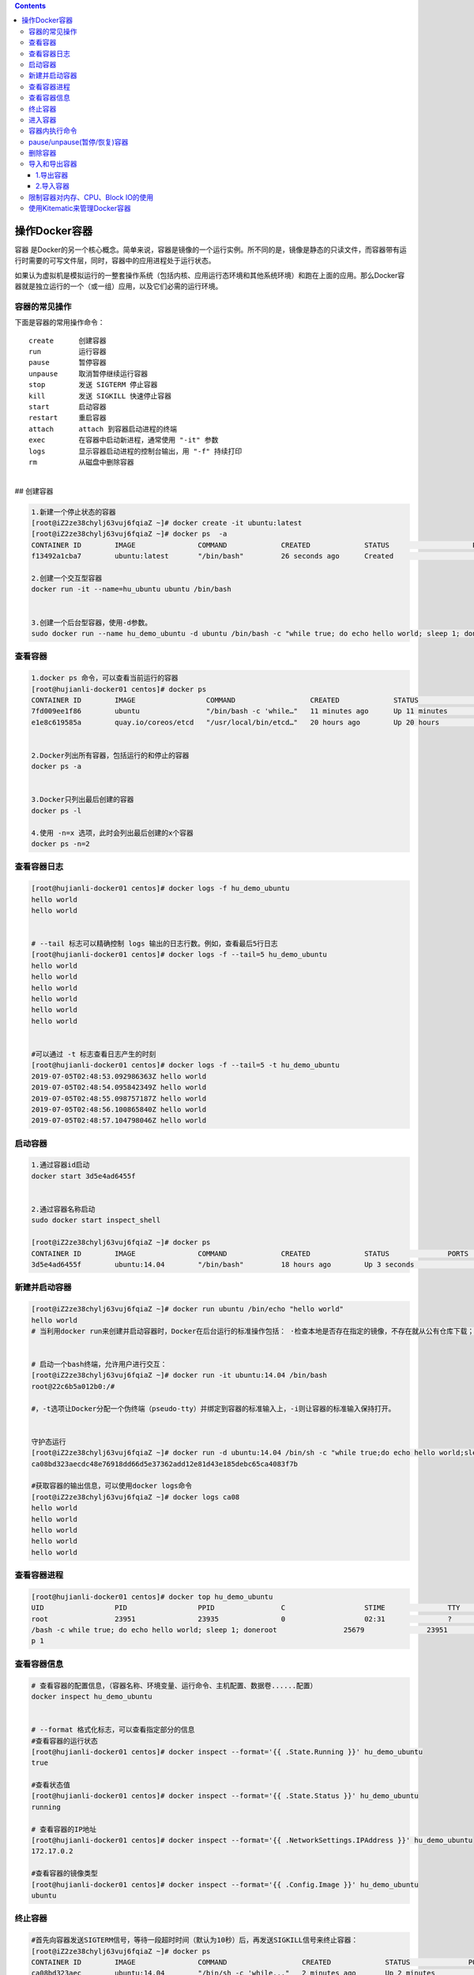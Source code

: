 .. contents::
   :depth: 3
..

操作Docker容器
==============

容器
是Docker的另一个核心概念。简单来说，容器是镜像的一个运行实例。所不同的是，镜像是静态的只读文件，而容器带有运行时需要的可写文件层，同时，容器中的应用进程处于运行状态。

如果认为虚拟机是模拟运行的一整套操作系统（包括内核、应用运行态环境和其他系统环境）和跑在上面的应用。那么Docker容器就是独立运行的一个（或一组）应用，以及它们必需的运行环境。

容器的常见操作
--------------

下面是容器的常用操作命令：

::

    create      创建容器  
    run         运行容器  
    pause       暂停容器  
    unpause     取消暂停继续运行容器  
    stop        发送 SIGTERM 停止容器  
    kill        发送 SIGKILL 快速停止容器  
    start       启动容器  
    restart     重启容器  
    attach      attach 到容器启动进程的终端  
    exec        在容器中启动新进程，通常使用 "-it" 参数  
    logs        显示容器启动进程的控制台输出，用 "-f" 持续打印  
    rm          从磁盘中删除容器

| ​
| ## 创建容器

.. code:: shell

    1.新建一个停止状态的容器
    [root@iZ2ze38chylj63vuj6fqiaZ ~]# docker create -it ubuntu:latest
    [root@iZ2ze38chylj63vuj6fqiaZ ~]# docker ps  -a
    CONTAINER ID        IMAGE               COMMAND             CREATED             STATUS                    PORTS               NAMES
    f13492a1cba7        ubuntu:latest       "/bin/bash"         26 seconds ago      Created                                       infallible_lamarr

    2.创建一个交互型容器
    docker run -it --name=hu_ubuntu ubuntu /bin/bash


    3.创建一个后台型容器，使用-d参数。
    sudo docker run --name hu_demo_ubuntu -d ubuntu /bin/bash -c "while true; do echo hello world; sleep 1; done"

查看容器
--------

.. code:: shell

    1.docker ps 命令，可以查看当前运行的容器
    [root@hujianli-docker01 centos]# docker ps
    CONTAINER ID        IMAGE                 COMMAND                  CREATED             STATUS              PORTS               NAMES
    7fd009ee1f86        ubuntu                "/bin/bash -c 'while…"   11 minutes ago      Up 11 minutes                           hu_demo_ubuntu
    e1e8c619585a        quay.io/coreos/etcd   "/usr/local/bin/etcd…"   20 hours ago        Up 20 hours                             etcd


    2.Docker列出所有容器，包括运行的和停止的容器
    docker ps -a


    3.Docker只列出最后创建的容器
    docker ps -l

    4.使用 -n=x 选项，此时会列出最后创建的x个容器
    docker ps -n=2

查看容器日志
------------

.. code:: shell

    [root@hujianli-docker01 centos]# docker logs -f hu_demo_ubuntu
    hello world
    hello world


    # --tail 标志可以精确控制 logs 输出的日志行数。例如，查看最后5行日志
    [root@hujianli-docker01 centos]# docker logs -f --tail=5 hu_demo_ubuntu
    hello world
    hello world
    hello world
    hello world
    hello world
    hello world


    #可以通过 -t 标志查看日志产生的时刻
    [root@hujianli-docker01 centos]# docker logs -f --tail=5 -t hu_demo_ubuntu
    2019-07-05T02:48:53.092986363Z hello world
    2019-07-05T02:48:54.095842349Z hello world
    2019-07-05T02:48:55.098757187Z hello world
    2019-07-05T02:48:56.100865840Z hello world
    2019-07-05T02:48:57.104798046Z hello world

启动容器
--------

.. code:: shell

    1.通过容器id启动
    docker start 3d5e4ad6455f


    2.通过容器名称启动
    sudo docker start inspect_shell

    [root@iZ2ze38chylj63vuj6fqiaZ ~]# docker ps
    CONTAINER ID        IMAGE               COMMAND             CREATED             STATUS              PORTS               NAMES
    3d5e4ad6455f        ubuntu:14.04        "/bin/bash"         18 hours ago        Up 3 seconds                            wonderful_wozniak

新建并启动容器
--------------

.. code:: shell

    [root@iZ2ze38chylj63vuj6fqiaZ ~]# docker run ubuntu /bin/echo "hello world"
    hello world
    # 当利用docker run来创建并启动容器时，Docker在后台运行的标准操作包括： ·检查本地是否存在指定的镜像，不存在就从公有仓库下载；


    # 启动一个bash终端，允许用户进行交互：
    [root@iZ2ze38chylj63vuj6fqiaZ ~]# docker run -it ubuntu:14.04 /bin/bash
    root@22c6b5a012b0:/#

    #，-t选项让Docker分配一个伪终端（pseudo-tty）并绑定到容器的标准输入上，-i则让容器的标准输入保持打开。


    守护态运行
    [root@iZ2ze38chylj63vuj6fqiaZ ~]# docker run -d ubuntu:14.04 /bin/sh -c "while true;do echo hello world;sleep 1;done"
    ca08bd323aecdc48e76918dd66d5e37362add12e81d43e185debc65ca4083f7b

    #获取容器的输出信息，可以使用docker logs命令
    [root@iZ2ze38chylj63vuj6fqiaZ ~]# docker logs ca08
    hello world
    hello world
    hello world
    hello world
    hello world

查看容器进程
------------

.. code:: shell

    [root@hujianli-docker01 centos]# docker top hu_demo_ubuntu
    UID                 PID                 PPID                C                   STIME               TTY                 TIME                CMD
    root                23951               23935               0                   02:31               ?                   00:00:00            /bin
    /bash -c while true; do echo hello world; sleep 1; doneroot                25679               23951               0                   02:49               ?                   00:00:00            slee
    p 1

查看容器信息
------------

.. code:: shell

    # 查看容器的配置信息，（容器名称、环境变量、运行命令、主机配置、数据卷......配置）
    docker inspect hu_demo_ubuntu


    # --format 格式化标志，可以查看指定部分的信息
    #查看容器的运行状态
    [root@hujianli-docker01 centos]# docker inspect --format='{{ .State.Running }}' hu_demo_ubuntu
    true

    #查看状态值
    [root@hujianli-docker01 centos]# docker inspect --format='{{ .State.Status }}' hu_demo_ubuntu
    running

    # 查看容器的IP地址
    [root@hujianli-docker01 centos]# docker inspect --format='{{ .NetworkSettings.IPAddress }}' hu_demo_ubuntu
    172.17.0.2

    #查看容器的镜像类型
    [root@hujianli-docker01 centos]# docker inspect --format='{{ .Config.Image }}' hu_demo_ubuntu
    ubuntu

终止容器
--------

.. code:: shell

    #首先向容器发送SIGTERM信号，等待一段超时时间（默认为10秒）后，再发送SIGKILL信号来终止容器：
    [root@iZ2ze38chylj63vuj6fqiaZ ~]# docker ps 
    CONTAINER ID        IMAGE               COMMAND                  CREATED             STATUS              PORTS               NAMES
    ca08bd323aec        ubuntu:14.04        "/bin/sh -c 'while..."   2 minutes ago       Up 2 minutes                            festive_nobel
    3d5e4ad6455f        ubuntu:14.04        "/bin/bash"              18 hours ago        Up 7 minutes                            wonderful_wozniak
    [root@iZ2ze38chylj63vuj6fqiaZ ~]# docker stop ca08
    ca08
    [root@iZ2ze38chylj63vuj6fqiaZ ~]# docker ps
    CONTAINER ID        IMAGE               COMMAND             CREATED             STATUS              PORTS               NAMES
    3d5e4ad6455f        ubuntu:14.04        "/bin/bash"         18 hours ago        Up 7 minutes                            wonderful_wozniak


    # docker kill命令会直接发送SIGKILL信号来强行终止容器。
    [root@iZ2ze38chylj63vuj6fqiaZ ~]# docker kill 3d5e
    3d5e
    [root@iZ2ze38chylj63vuj6fqiaZ ~]# docker ps
    CONTAINER ID        IMAGE               COMMAND             CREATED             STATUS              PORTS               NAMES



    #可以用docker ps-qa命令看到所有容器的ID
    [root@iZ2ze38chylj63vuj6fqiaZ ~]# docker ps -qa
    22c6b5a012b0
    bdbdb0d56db9
    9339393ce470
    f13492a1cba7
    3d5e4ad6455f


    #可以使用docker start命令来重新启动
    [root@iZ2ze38chylj63vuj6fqiaZ ~]# docker start 2c53


    # docker restart命令会将一个运行态的容器先终止，然后再重新启动它：
    [root@iZ2ze38chylj63vuj6fqiaZ ~]# docker restart 22c6b5a012b0
    22c6b5a012b0

进入容器
--------

.. code:: shell

    1.
    # 用attach命令有时候并不方便。当多个窗口同时用attach命令连到同一个容器的时候，所有窗口都会同步显示。当某个窗口因命令阻塞时，其他窗口也无法执行操作了
    [root@iZ2ze38chylj63vuj6fqiaZ ~]# docker ps
    CONTAINER ID        IMAGE               COMMAND             CREATED             STATUS              PORTS               NAMES
    22c6b5a012b0        ubuntu:14.04        "/bin/bash"         10 minutes ago      Up 57 seconds                           dazzling_dijkstra

    [root@iZ2ze38chylj63vuj6fqiaZ ~]# docker attach 22c6
    root@22c6b5a012b0:/# 





    2.
    # Docker从1.3.0版本起提供了一个更加方便的exec命令，可以在容器内直接执行任意命令。

    #进入到刚创建的容器中，并启动一个bash：
    [root@iZ2ze38chylj63vuj6fqiaZ ~]# docker exec -it 22c6b5a012b0 /bin/bash
    root@22c6b5a012b0:/# 

    # 执行以下命令，启动一个busybox镜像容器
    docker run -itd busybox /bin/bash   #下载镜像
    docker exec -it b47 /bin/bash       # 进入镜像容器

    busybox：是一个mini版本的linux，有linux的所有命令行工具

    3.nsenter工具(不常用)
    cd /tmp; curl https://www.kernel.org/pub/linux/utils/util-linux/v2.24/util-linux-2.24.tar.gz | tar -zxf -; cd util-linux-2.24; 
    ./configure --without-ncurses 
    make nsenter && cp nsenter /usr/local/bin

    # 使用nsenter连接到容器，先找到容器进程的PID，通过下面的命令获取
    [root@iZ2ze38chylj63vuj6fqiaZ util-linux-2.24]# docker ps 
    CONTAINER ID        IMAGE               COMMAND             CREATED             STATUS              PORTS               NAMES
    22c6b5a012b0        ubuntu:14.04        "/bin/bash"         31 minutes ago      Up 18 minutes                           dazzling_dijkstra

    [root@iZ2ze38chylj63vuj6fqiaZ util-linux-2.24]# docker inspect -f {{.State.Pid}} 22c6b5a012b0
    6450


    # PID=$(docker inspect --format "{{ .State.Pid }}" <container>)

    [root@iZ2ze38chylj63vuj6fqiaZ util-linux-2.24]# nsenter --target 6450 --mount --uts --ipc --net --pid
    root@22c6b5a012b0:/# 


    #如果只是为了查看启动命令的输出，可以使用 docker logs 命令：



    attach VS exec

    attach 与 exec 主要区别如下:
    attach 直接进入容器 启动命令 的终端，不会启动新的进程。
    exec 则是在容器中打开新的终端，并且可以启动新的进程。
    如果想直接在终端中查看启动命令的输出，用 attach；其他情况使用 exec。

退出容器，保持容器继续运行：

ctrl-p和ctrl-q。 如果使用exit。退出容器时，容器会自动关闭。

.. code:: shell

    #运行远程机器上的容器
    docker run -it -h test.up.com daocloud.io/centos:7

容器内执行命令
--------------

.. code:: shell

    # 交互型任务的例子
    [root@hujianli-docker01 centos]# docker exec -it 7fd009ee1f86 ps aux
    USER       PID %CPU %MEM    VSZ   RSS TTY      STAT START   TIME COMMAND
    root         1  0.0  0.0  18364  1584 ?        Ss   02:31   0:01 /bin/bash -c wh
    root      1617  0.0  0.0   4520   384 ?        S    02:58   0:00 sleep 1
    root      1618  0.0  0.0  34388  1472 pts/0    Rs+  02:58   0:00 ps aux

    # 后台型任务的例子：
    $ sudo docker exec -d daemon_dave touch /etc/new_config_file

pause/unpause(暂停/恢复)容器
----------------------------

.. code:: shell

    [root@iZ2ze38chylj63vuj6fqiaZ ~]# docker ps
    CONTAINER ID        IMAGE               COMMAND                  CREATED             STATUS              PORTS                  NAMES
    350a409c2eb2        nginx               "nginx -g 'daemon ..."   4 seconds ago       Up 3 seconds        0.0.0.0:8080->80/tcp   epic_meninsk

    #暂停工作，比如对文件系统打快照

    [root@iZ2ze38chylj63vuj6fqiaZ ~]# docker pause 350a4
    350a4
    [root@iZ2ze38chylj63vuj6fqiaZ ~]# docker ps
    CONTAINER ID        IMAGE               COMMAND                  CREATED             STATUS                   PORTS                  NAMES
    350a409c2eb2        nginx               "nginx -g 'daemon ..."   26 seconds ago      Up 25 seconds(Paused)    0.0.0.0:8080->80/tcp   epic_menins


    # 恢复容器运行
    [root@iZ2ze38chylj63vuj6fqiaZ ~]# docker unpause 350a4
    350a4
    [root@iZ2ze38chylj63vuj6fqiaZ ~]# docker ps
    CONTAINER ID        IMAGE               COMMAND                  CREATED             STATUS              PORTS                  NAMES
    350a409c2eb2        nginx               "nginx -g 'daemon ..."   2 minutes ago       Up About a minute   0.0.0.0:8080->80/tcp   epic_menins

删除容器
--------

.. code:: shell

    #默认情况下，docker rm命令只能删除处于终止或退出状态的容器，并不能删除还处于运行状态的容器
    [root@iZ2ze38chylj63vuj6fqiaZ ~]# docker ps -a
    CONTAINER ID        IMAGE               COMMAND                  CREATED             STATUS                        PORTS               NAMES
    22c6b5a012b0        ubuntu:14.04        "/bin/bash"              35 minutes ago      Up 22 minutes                                     dazzling_dijkstra
    bdbdb0d56db9        ubuntu              "/bin/echo 'hello ..."   36 minutes ago      Exited (0) 36 minutes ago                         eloquent_swartz
    9339393ce470        ubuntu              "/bin/bash echo 'h..."   36 minutes ago      Exited (126) 36 minutes ago                       objective_blackwell
    f13492a1cba7        ubuntu:latest       "/bin/bash"              40 minutes ago      Created                                           infallible_lamarr
    3d5e4ad6455f        ubuntu:14.04        "/bin/bash"              19 hours ago        Exited (137) 29 minutes ago                       wonderful_wozniak

    [root@iZ2ze38chylj63vuj6fqiaZ ~]# docker rm 3d5e4ad6455f
    3d5e4ad6455f

    # 如果要直接删除一个运行中的容器，可以添加-f参数
    [root@iZ2ze38chylj63vuj6fqiaZ ~]# docker run -d ubuntu:14.04 /bin/sh -c "while true;do echo hello world;sleep 1;done"
    d8f004f4573f9703d3734d3f0096ff5ba209f0b16e9c7b5d6b528b166acd9b66


    [root@iZ2ze38chylj63vuj6fqiaZ ~]# docker rm d8f00
    Error response from daemon: You cannot remove a running container d8f004f4573f9703d3734d3f0096ff5ba209f0b16e9c7b5d6b528b166acd9b66. Stop the container before attempting removal 

    or use -f[root@iZ2ze38chylj63vuj6fqiaZ ~]# docker rm -f  d8f00
    d8f00


    # 同时删除后台多个容器
    [root@iZ2ze38chylj63vuj6fqiaZ ~]# docker rm $(docker ps -qa)
    bdbdb0d56db9
    9339393ce470

    或者：
    #docker rm 一次可以指定多个容器，如果希望批量删除所有已经退出的容器，可以执行如下命令：

    ## 根据格式删除所有容器，容器的状态为停止的
    docker rm -v $(docker ps -aq -f status=exited)
    docker rm $(docker ps -a -q)

    ## 强制批量删除
    docker rm $(docker ps -a -q) --force

    # 使用awk实现
    docker rm $(docker ps -a|awk '/Exited/{print $1}')

    #或者批量清理临时镜像文件
    docker rmi $(docker images -q -f dangling=true)

    #批量删除运行中的容器
    docker rm -f $(docker ps|grep -v "CONTAINER"|awk '{print $1}')

    # 执行无法删除运行中的容器，我们需要先停止然后在删除
    docker stop d8f00
    docker rm d8f00

导入和导出容器
--------------

1.导出容器
~~~~~~~~~~

.. code:: shell

    [root@iZ2ze38chylj63vuj6fqiaZ ~]# docker ps -a
    CONTAINER ID        IMAGE               COMMAND                  CREATED             STATUS                        PORTS               NAMES
    22c6b5a012b0        ubuntu:14.04        "/bin/bash"              40 minutes ago      Up 26 minutes                                     dazzling_dijkstra
    bdbdb0d56db9        ubuntu              "/bin/echo 'hello ..."   41 minutes ago      Exited (0) 41 minutes ago                         eloquent_swartz
    9339393ce470        ubuntu              "/bin/bash echo 'h..."   41 minutes ago      Exited (126) 41 minutes ago                       objective_blackwell
    f13492a1cba7        ubuntu:latest       "/bin/bash"              45 minutes ago      Created                                           infallible_lamarr

    #分别导出容器f13492a1cba7和容器22c6b5a012b0 到文件test_for_ubuntu:latest和文件test_for_run_ubuntu.tar
    [root@iZ2ze38chylj63vuj6fqiaZ ~]# docker export -o test_for_ubuntu:latest f13492
    [root@iZ2ze38chylj63vuj6fqiaZ ~]# docker export 22c6b > test_for_run_ubuntu.tar
    之后，可将导出的tar文件传输到其他机器上，然后再通过导入命令导入到系统中，从而实现容器的迁移。

2.导入容器
~~~~~~~~~~

.. code:: shell

    [root@iZ2ze38chylj63vuj6fqiaZ ~]# docker ps -a
    CONTAINER ID        IMAGE               COMMAND                  CREATED             STATUS                        PORTS               NAMES
    bdbdb0d56db9        ubuntu              "/bin/echo 'hello ..."   48 minutes ago      Exited (0) 48 minutes ago                         eloquent_swartz
    9339393ce470        ubuntu              "/bin/bash echo 'h..."   49 minutes ago      Exited (126) 49 minutes ago                       objective_blackwell

    [root@iZ2ze38chylj63vuj6fqiaZ ~]# docker import test_for_ubuntu\:latest  test_hu/ubuntu:14.04
    sha256:d8a336bc07fd1b05266710a5d93f05d6a08dae99d0ae5afa1498ad9a78325191
    [root@iZ2ze38chylj63vuj6fqiaZ ~]# docker import test_for_run_ubuntu.tar run_hu/ubuntu:14.04
    sha256:a7c21f91b4afe37b48a1abc1b15ce2cd7b5c759367579b0837a4c6f64332a65f

    [root@iZ2ze38chylj63vuj6fqiaZ ~]# docker images
    REPOSITORY                         TAG                 IMAGE ID            CREATED             SIZE
    run_hu/ubuntu                      14.04               a7c21f91b4af        4 seconds ago       175 MB
    test_hu/ubuntu                     14.04               d8a336bc07fd        11 seconds ago      69.9 MB

限制容器对内存、CPU、Block IO的使用
-----------------------------------

.. code:: shell

    #内存

    docker run -m 200M --memory-swap=300M ubuntu
    其含义是允许该容器最多使用 200M 的内存和 100M 的 swap。默认情况下，上面两组参数为 -1，即对容器内存和 swap 的使用没有限制


    docker run -it -m 200M --memory-swap=300M progrium/stress --vm 1 --vm-bytes 280M
    --vm 1：启动 1 个内存工作线程。
    --vm-bytes 280M：每个线程分配 280M 内存。

    #####如果在启动容器时只指定 -m 而不指定 --memory-swap，那么 --memory-swap 默认为 -m 的两倍，比如：
    docker run -it -m 200M ubuntu
    容器最多使用 200M 物理内存和 200M swap。


    #CPU 

    比如在 host 中启动了两个容器：
    docker run --name "container_A" -c 1024 ubuntu
    docker run --name "container_B" -c 512 ubuntu
    container_A 的 cpu share 1024，是 container_B 的两倍。当两个容器都需要 CPU 资源时，container_A 可以得到的 CPU 是 container_B 的两倍


    # Block IO 
    docker run -it --name container_A --blkio-weight 600 ubuntu   
    docker run -it --name container_B --blkio-weight 300 ubuntu
    限制 bps 和 iops
    bps 是 byte per second，每秒读写的数据量。
    iops 是 io per second，每秒 IO 的次数。

    可通过以下参数控制容器的 bps 和 iops：
    --device-read-bps，限制读某个设备的 bps。
    --device-write-bps，限制写某个设备的 bps。
    --device-read-iops，限制读某个设备的 iops。
    --device-write-iops，限制写某个设备的 iops。

使用Kitematic来管理Docker容器
-----------------------------

Kitematic是一个开源项目，旨在简化在Mac或Windows
PC上使用Docker的过程。Kitematic自动化Docker安装和设置过程，并提供直观的图形用户界面（GUI）来运行Docker容器。

因此，我们推荐使用Kitematic工具来查看和管理自己的容器服务。如果尚未安装此工具，可以通过以下方式进行安装：

● 从Docker for Mac或Docker for
Windows菜单中选择“Kitematic”选项，开始使用Kitematic安装。

●
直接从Kitematic版本页面下载Kitematic，下载地址为https://github.com/docker/kitematic/releases/。

另外，Kitematic集成了Docker
Hub，允许通过搜索、拉取任何需要的镜像，并在上面部署应用，同时也能很好地切换到命令行模式。目前包括自动映射端口、可视化更改环境变量、配置卷、流式日志等功能。

如果安装完成后无法打开，可以将Kitematic安装后的文件迁移到Docker指定目录\ ``“C:\Program Files\Docker\Kitematic”。``

Kitematic是开源的，如果大家有兴趣，可以访问其开源库下载全部源代码进行研究，下载地址为https://github.com/docker/kitematic。
